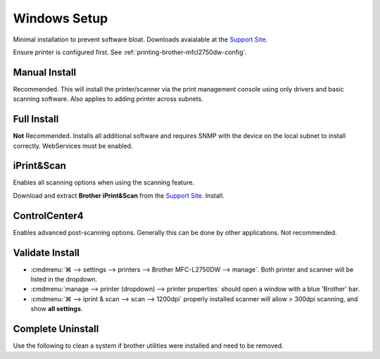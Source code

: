 .. _printing-brother-mfcl2750dw-windows:

Windows Setup
#############
Minimal installation to prevent software bloat. Downloads avaialable at the
`Support Site`_.

Ensure printer is configured first. See
:ref:`printing-brother-mfcl2750dw-config`.

.. _printing-brother-mfcl2750dw-windows-manual-install:

Manual Install
**************
Recommended. This will install the printer/scanner via the print management
console using only drivers and basic scanning software. Also applies to adding
printer across subnets.

.. gui:: Enable Internet Printing Client
  :nav:    ⌘ --> settings --> manage optional features -->
           more windows features
  :path:   print and document services
  :value0: ☑, Internet Printing Client
  :ref:    https://docs.microsoft.com/en-us/troubleshoot/windows-client/printing/cannot-install-secure-web-services-on-devices>
  :update: 2021-01-09

.. gui:: Add Printer
  :nav:    ⌘ --> run --> PrintManagement.msc
  :path:   print servers --> (local) --> printers --> add printer -->
           add a tcp/ip or web services printer by ip address or hostname
  :value0: Type of device, web services printer
  :value1: Host name or IP address, http://{IP}/WebServices/Device
  :ref:    https://docs.microsoft.com/en-us/troubleshoot/windows-client/printing/cannot-install-secure-web-services-on-devices>
  :update: 2021-01-09

.. gui:: Update Driver
  :nav:    ⌘ --> run --> PrintManagement.msc
  :path:   print servers --> (local) --> printers --> Brother --> RMB -->
           properties -> advanced -> new driver
  :value0: Driver, Have Disk
  :value1:     › , {EXTRACTED DRIVER LOCATION}
  :ref:    https://docs.microsoft.com/en-us/troubleshoot/windows-client/printing/cannot-install-secure-web-services-on-devices>
  :update: 2021-01-09

  Download and extract the **Printer Driver & Scanner Driver for Local
  Connection** from the `Support Site`_.

.. gui:: Remove Generic Driver
  :nav:    ⌘ --> run --> PrintManagement.msc
  :path:   print servers --> (local) --> drivers -->
           Brother Laser Type1 Class Driver --> RMB --> Delete
  :value0:  , {DELETE}
  :update: 2021-01-09

Full Install
************
**Not** Recommended. Installs all additional software and requires SNMP with
the device on the local subnet to install correctly. WebServices must be
enabled.

.. dropdown:: Full Install
  :container: + shadow
  :title: bg-primary text-white font-weight-bold
  :animate: fade-in

  .. danger::
    Enabling SNMP on the printer exposes vulnerabilites which must be mitigated.
    Allow only access to devices that need it.

    :cmdmenu:`network --> network --> protocol --> SNMP --> Advanced Settings`

    * ☑ SNMPv3 read-write access and v1/v2c read-only access
    * User Name: {RANDOM HASH}
    * Key Type: {PASS}
    * Authentication Method: SHA1
    * Authentication Password: {16 CHARACTERS}
    * Privacy Password: {16 CHARACTERS}
    * Context Name: authNoPriv

    `Reference <https://www.webnms.com/simulator/help/sim_network/netsim_conf_snmpv3.html>`__

  Download and extract **Full Driver & Software Package** from the `Support
  Site`_. Run:

  * full software/driver package
  * ethernet
  * select machine (requires snmpv1/2 enabled)
  * CUSTOM installation

    * printer driver
    * scanner driver
    * ps driver
    * brother iprint&scan without desktop icon
  * additional software

    * do **not** install paperport
  * additional options

    * Brother Product Research and Support Program

      * customize: disable

  Printer should be autodetected via
  :cmdmenu:`⌘ --> settings --> printers --> add a printer or scanner` or Manual
  install, see :ref:`printing-brother-mfcl2750dw-windows-manual-install`.

iPrint&Scan
***********
Enables all scanning options when using the scanning feature.

Download and extract **Brother iPrint&Scan** from the `Support Site`_. Install.

.. gui:: Disable Analytics Reporting
  :nav:    ⌘ --> iprint & scan
  :path:   settings -> product information
  :value0: ☐, send information
  :value1: ☐, check for software updates
  :update: 2021-01-09

  Read the disable wording carefully.

.. gui:: Disable Report Sharing
  :nav:    ⌘ --> iprint & scan --> select your machine --> Brother Analytics
  :path:   configure
  :value0:  , {DISABLE}
  :update: 2021-01-09

  Read the disable wording carefully.

ControlCenter4
**************
Enables advanced post-scanning options. Generally this can be done by other
applications. Not recommended.

.. dropdown:: ControlCenter4 Install
  :container: + shadow
  :title: bg-primary text-white font-weight-bold
  :animate: fade-in

  Download and extract **Full Driver & Software Package** and **controlcenter4
  updater tool** from the `Support Site`_. Cancel the installations.

  * Manually install from extracted package: ``Msi/ControlCenter4.msi``
  * Run the ControlCenter4 Updater
  * Reboot (required to launch.)
  * :cmdmenu:`⌘ --> taskbar --> controlcenter4 --> RMB --> preferences`

    * ☑ start ControlCenter on computer startup

      This needs to be left enabled otherwise cannot restart; manage through
      TaskManager, below.
    * ☐ Send Information
  * :cmdmenu:`⌘ --> taskbar --> TaskManager --> Startup`

    * Disable ``TwDsUiLaunch.exe``
    * Disable ``ControlCenter Launcher``

    .. note::
      Renable and reboot when control center needs to be used.

  .. note::
    Send information may be re-prompted on first start. Disable it.

.. _printing-brother-mfcl2750dw-windows-validate-install:

Validate Install
****************
* :cmdmenu:`⌘ --> settings --> printers --> Brother MFC-L2750DW --> manage`.
  Both printer and scanner will be listed in the dropdown.

* :cmdmenu:`manage --> printer (dropdown) --> printer properties` should open a
  window with a blue 'Brother' bar.
* :cmdmenu:`⌘ --> iprint & scan --> scan --> 1200dpi` properly installed
  scanner will allow > 300dpi scanning, and show **all settings**.

Complete Uninstall
******************
Use the following to clean a system if brother utilities were installed and
need to be removed.

.. dropdown:: Full Uninstall
  :container: + shadow
  :title: bg-primary text-white font-weight-bold
  :animate: fade-in

  * :cmdmenu:`⌘ --> RMB --> device manager` (remove driver with uninstall):

    * printer: brother*
    * imaging devices: brother*
    * WSD Print device: brother*
  * :cmdmenu:`⌘ --> settings -> printers` (remove if existing):

    * brother
    * paperport image printer
  * :cmdmenu:`⌘ --> settings -> programs` (uninstall):

    * nuance*
    * brother*
    * paperport*
    * httptousb*
    * (look at related installs on the same date)
  * :cmdmenu:`taskbar --> RMB --> Task Manager`

    * PaperPort Scan Manager
    * Nuance Imaging Scanner TWAIN Client
    * PDFProFiltSrvPP (PDFPro IFilter Service)
    * Brother MFC Windows Software Standard Debug Log Recieve Process
    * agent.exe
    * softwareupdatenotificationservice
  * Run Uninstall Tools from the `Support Site`_.
  * Delete:

    * ``c:\Program Files (x86)\brother``

      .. note::
        If you cannot delete ``BrBFLogl.dll``, ensure it isn't in use with
        `Process Explorer`_, :cmdmenu:`Find --> Find Handle or DLL` and search
        for it.

        .. code-block:: powershell
          :caption: Force unload dll (cmd as admin)

          Regsvr32 /u /s c:\Program Files (x86)\brother\AppLogLib\BrBFLogl.dll

        Then delete normally.
    * ``c:\Program Files (x86)\controlcenter4*``
    * ``c:\Program Files (x86)\browny02``

  * :cmdmenu:`⌘ --> run --> cleanmgr.exe (Disk Cleanup)` clean cached files

    * cleanup system files
    * clean all files
  * :cmdmenu:`⌘ --> run --> PrintManagement.msc --> print servers --> (local) --> drivers --> Brother* --> RMB --> Delete`
  * Reboot to ensure memory is unloaded

.. _Support Site: https://support.brother.com/g/b/downloadtop.aspx?c=us&lang=en&prod=mfcl2750dw_us_eu_as
.. _Process Explorer: https://docs.microsoft.com/en-us/sysinternals/downloads/process-explorer